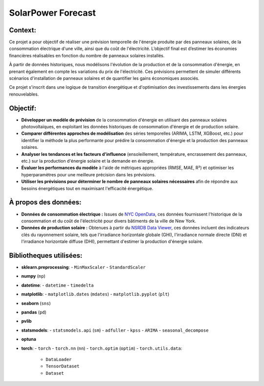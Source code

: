 SolarPower Forecast 
======================

Context:
---------
Ce projet a pour objectif de réaliser une prévision temporelle de l'énergie produite par des panneaux solaires, de la consommation électrique d'une ville, ainsi que du coût de l'électricité. L’objectif final est d’estimer les économies financières réalisables en fonction du nombre de panneaux solaires installés.

À partir de données historiques, nous modélisons l'évolution de la production et de la consommation d'énergie, en prenant également en compte les variations du prix de l'électricité. Ces prévisions permettent de simuler différents scénarios d'installation de panneaux solaires et de quantifier les gains économiques associés.

Ce projet s'inscrit dans une logique de transition énergétique et d'optimisation des investissements dans les énergies renouvelables.





Objectif:
------------
- **Développer un modèle de prévision** de la consommation d'énergie en utilisant des panneaux solaires photovoltaïques, en exploitant les données historiques de consommation d'énergie et de production solaire.
- **Comparer différentes approches de modélisation** des séries temporelles (ARIMA, LSTM, XGBoost, etc.) pour identifier la méthode la plus performante pour prédire la consommation d'énergie et la production des panneaux solaires.
- **Analyser les tendances et les facteurs d'influence** (ensoleillement, température, encrassement des panneaux, etc.) sur la production d'énergie solaire et la demande en énergie.
- **Évaluer les performances du modèle** à l'aide de métriques appropriées (RMSE, MAE, R²) et optimiser les hyperparamètres pour une meilleure précision dans les prévisions.
- **Utiliser les prévisions pour déterminer le nombre de panneaux solaires nécessaires** afin de répondre aux besoins énergétiques tout en maximisant l'efficacité énergétique.

À propos des données:
------------------------
- **Données de consommation électrique :** Issues de `NYC OpenData <https://data.cityofnewyork.us/Housing-Development/Electric-Consumption-And-Cost-2010-Feb-2025-/jr24-e7cr>`_, ces données fournissent l'historique de la consommation et du coût de l'électricité pour divers bâtiments de la ville de New York.  
- **Données de production solaire :** Obtenues à partir du `NSRDB Data Viewer <https://nsrdb.nrel.gov/data-viewer>`_, ces données incluent des indicateurs clés du rayonnement solaire, tels que l'irradiance horizontale globale (GHI), l'irradiance normale directe (DNI) et l'irradiance horizontale diffuse (DHI), permettant d'estimer la production d'énergie solaire.  

Bibliotheques utilisées:
---------------------------
- **sklearn.preprocessing**:
  - ``MinMaxScaler``
  - ``StandardScaler``
- **numpy** (``np``)
- **datetime**:
  - ``datetime``
  - ``timedelta``
- **matplotlib**:
  - ``matplotlib.dates`` (``mdates``)
  - ``matplotlib.pyplot`` (``plt``)
- **seaborn** (``sns``)
- **pandas** (``pd``)
- **pvlib**
- **statsmodels**:
  - ``statsmodels.api`` (``sm``)
  - ``adfuller``
  - ``kpss``
  - ``ARIMA``
  - ``seasonal_decompose``
- **optuna**
- **torch**:
  - ``torch``
  - ``torch.nn`` (``nn``)
  - ``torch.optim`` (``optim``)
  - ``torch.utils.data``:
    - ``DataLoader``
    - ``TensorDataset``
    - ``Dataset``